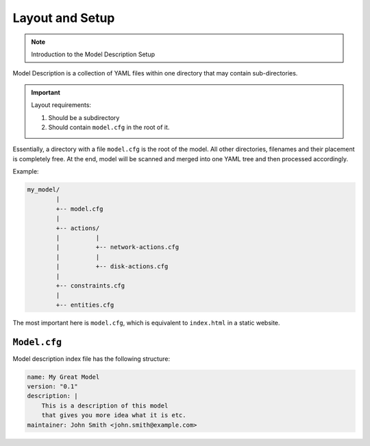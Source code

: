 Layout and Setup
================

.. note::

    Introduction to the Model Description Setup


Model Description is a collection of YAML files within one directory that may contain sub-directories.

.. important::

    Layout requirements:

    1. Should be a subdirectory
    2. Should contain ``model.cfg`` in the root of it.

Essentially, a directory with a file ``model.cfg`` is the root of the model. All other directories,
filenames and their placement is completely free. At the end, model will be scanned and merged into
one YAML tree and then processed accordingly.

Example:

.. code-block:: text

    my_model/
            |
            +-- model.cfg
            |
            +-- actions/
            |          |
            |          +-- network-actions.cfg
            |          |
            |          +-- disk-actions.cfg
            |
            +-- constraints.cfg
            |
            +-- entities.cfg

The most important here is ``model.cfg``, which is equivalent to ``index.html`` in a static website.

``Model.cfg``
-------------

Model description index file has the following structure:

.. code-block:: yaml

    name: My Great Model
    version: "0.1"
    description: |
        This is a description of this model
        that gives you more idea what it is etc.
    maintainer: John Smith <john.smith@example.com>
